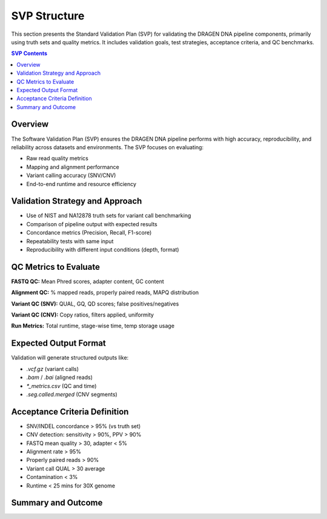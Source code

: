 SVP Structure
=============

.. _svp_index:

This section presents the Standard Validation Plan (SVP) for validating the DRAGEN DNA pipeline components, primarily using truth sets and quality metrics. It includes validation goals, test strategies, acceptance criteria, and QC benchmarks.

.. contents:: SVP Contents
   :depth: 2
   :class: this-will-duplicate-information-and-it-is-still-useful-here

Overview
--------

The Software Validation Plan (SVP) ensures the DRAGEN DNA pipeline performs with high accuracy, reproducibility, and reliability across datasets and environments. The SVP focuses on evaluating:

- Raw read quality metrics
- Mapping and alignment performance
- Variant calling accuracy (SNV/CNV)
- End-to-end runtime and resource efficiency

Validation Strategy and Approach
--------------------------------

- Use of NIST and NA12878 truth sets for variant call benchmarking
- Comparison of pipeline output with expected results
- Concordance metrics (Precision, Recall, F1-score)
- Repeatability tests with same input
- Reproducibility with different input conditions (depth, format)

QC Metrics to Evaluate
----------------------

**FASTQ QC:** Mean Phred scores, adapter content, GC content

**Alignment QC:** % mapped reads, properly paired reads, MAPQ distribution

**Variant QC (SNV):** QUAL, GQ, QD scores; false positives/negatives

**Variant QC (CNV):** Copy ratios, filters applied, uniformity

**Run Metrics:** Total runtime, stage-wise time, temp storage usage

Expected Output Format
----------------------

Validation will generate structured outputs like:

- `.vcf.gz` (variant calls)
- `.bam` / `.bai` (aligned reads)
- `*_metrics.csv` (QC and time)
- `.seg.called.merged` (CNV segments)

Acceptance Criteria Definition
-------------------------------

- SNV/INDEL concordance > 95% (vs truth set)
- CNV detection: sensitivity > 90%, PPV > 90%
- FASTQ mean quality > 30, adapter < 5%
- Alignment rate > 95%
- Properly paired reads > 90%
- Variant call QUAL > 30 average
- Contamination < 3%
- Runtime < 25 mins for 30X genome

Summary and Outcome
-------------------
